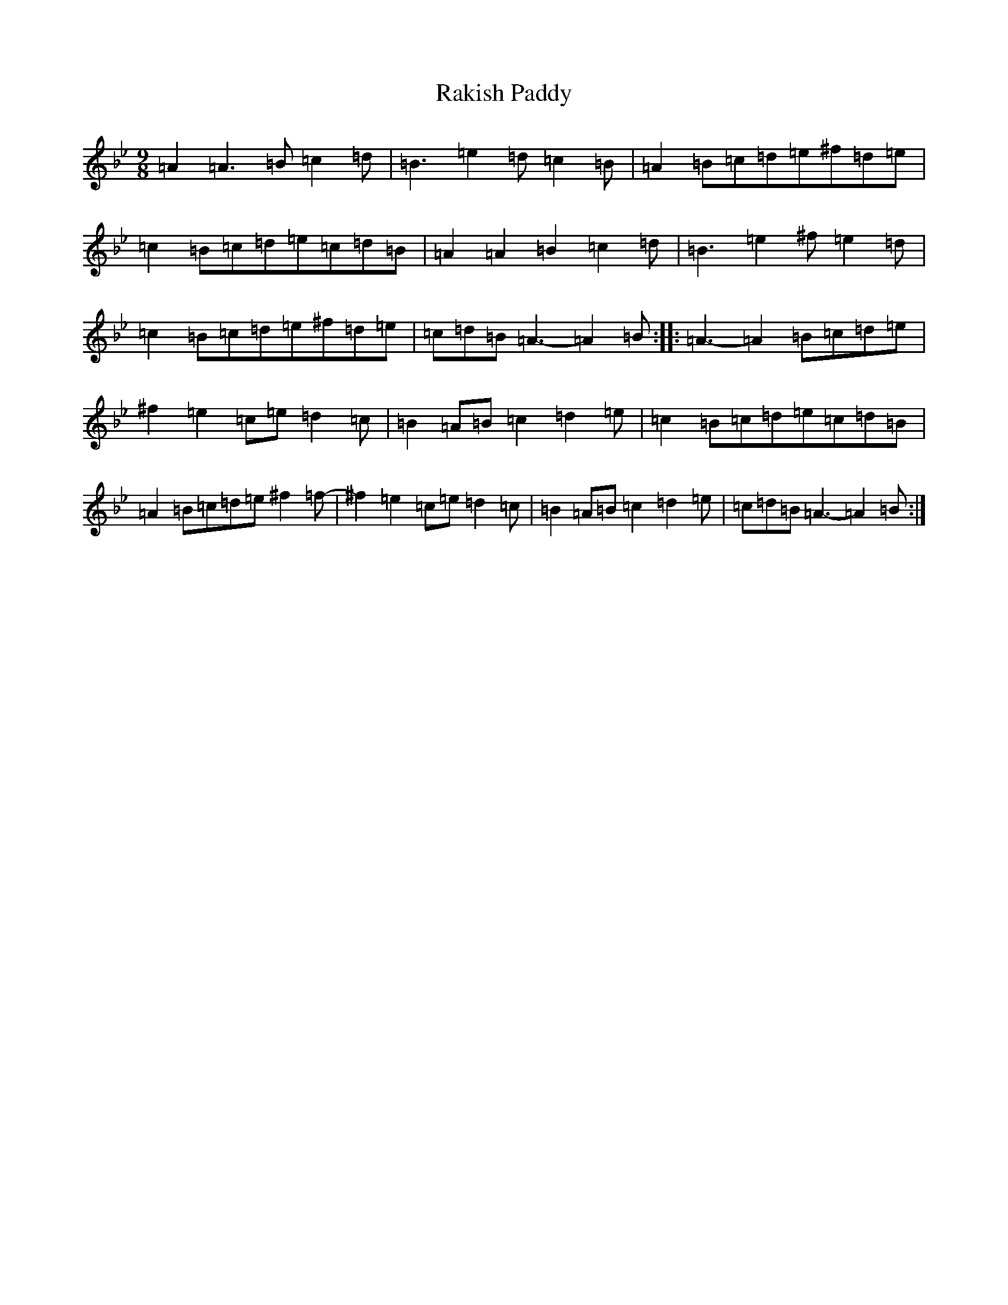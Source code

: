 X: 6211
T: Rakish Paddy
S: https://thesession.org/tunes/86#setting86
Z: A Dorian
R: reel
M:9/8
L:1/8
K: C Dorian
=A2=A3=B=c2=d|=B3=e2=d=c2=B|=A2=B=c=d=e^f=d=e|=c2=B=c=d=e=c=d=B|=A2=A2=B2=c2=d|=B3=e2^f=e2=d|=c2=B=c=d=e^f=d=e|=c=d=B=A3-=A2=B:||:=A3-=A2=B=c=d=e|^f2=e2=c=e=d2=c|=B2=A=B=c2=d2=e|=c2=B=c=d=e=c=d=B|=A2=B=c=d=e^f2=f-|^f2=e2=c=e=d2=c|=B2=A=B=c2=d2=e|=c=d=B=A3-=A2=B:|